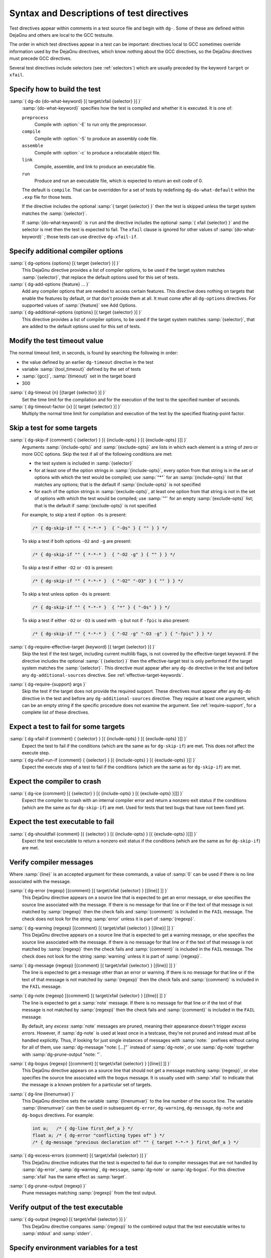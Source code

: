 ..
  Copyright 1988-2021 Free Software Foundation, Inc.
  This is part of the GCC manual.
  For copying conditions, see the GPL license file

.. _directives:

Syntax and Descriptions of test directives
^^^^^^^^^^^^^^^^^^^^^^^^^^^^^^^^^^^^^^^^^^

Test directives appear within comments in a test source file and begin
with ``dg-``.  Some of these are defined within DejaGnu and others
are local to the GCC testsuite.

The order in which test directives appear in a test can be important:
directives local to GCC sometimes override information used by the
DejaGnu directives, which know nothing about the GCC directives, so the
DejaGnu directives must precede GCC directives.

Several test directives include selectors (see :ref:`selectors`)
which are usually preceded by the keyword ``target`` or ``xfail``.

Specify how to build the test
~~~~~~~~~~~~~~~~~~~~~~~~~~~~~

:samp:`{ dg-do {do-what-keyword} [{ target/xfail {selector} }] }`
  :samp:`{do-what-keyword}` specifies how the test is compiled and whether
  it is executed.  It is one of:

  ``preprocess``
    Compile with :option:`-E` to run only the preprocessor.

  ``compile``
    Compile with :option:`-S` to produce an assembly code file.

  ``assemble``
    Compile with :option:`-c` to produce a relocatable object file.

  ``link``
    Compile, assemble, and link to produce an executable file.

  ``run``
    Produce and run an executable file, which is expected to return
    an exit code of 0.

  The default is ``compile``.  That can be overridden for a set of
  tests by redefining ``dg-do-what-default`` within the ``.exp``
  file for those tests.

  If the directive includes the optional :samp:`{ target {selector} }`
  then the test is skipped unless the target system matches the
  :samp:`{selector}`.

  If :samp:`{do-what-keyword}` is ``run`` and the directive includes
  the optional :samp:`{ xfail {selector} }` and the selector is met
  then the test is expected to fail.  The ``xfail`` clause is ignored
  for other values of :samp:`{do-what-keyword}` ; those tests can use
  directive ``dg-xfail-if``.

Specify additional compiler options
~~~~~~~~~~~~~~~~~~~~~~~~~~~~~~~~~~~

:samp:`{ dg-options {options} [{ target {selector} }] }`
  This DejaGnu directive provides a list of compiler options, to be used
  if the target system matches :samp:`{selector}`, that replace the default
  options used for this set of tests.

:samp:`{ dg-add-options {feature} ... }`
  Add any compiler options that are needed to access certain features.
  This directive does nothing on targets that enable the features by
  default, or that don't provide them at all.  It must come after
  all ``dg-options`` directives.
  For supported values of :samp:`{feature}` see Add Options.

:samp:`{ dg-additional-options {options} [{ target {selector} }] }`
  This directive provides a list of compiler options, to be used
  if the target system matches :samp:`{selector}`, that are added to the default
  options used for this set of tests.

Modify the test timeout value
~~~~~~~~~~~~~~~~~~~~~~~~~~~~~

The normal timeout limit, in seconds, is found by searching the
following in order:

* the value defined by an earlier ``dg-timeout`` directive in
  the test

* variable :samp:`{tool_timeout}` defined by the set of tests

* :samp:`{gcc}`, :samp:`{timeout}` set in the target board

* 300

:samp:`{ dg-timeout {n} [{target {selector} }] }`
  Set the time limit for the compilation and for the execution of the test
  to the specified number of seconds.

:samp:`{ dg-timeout-factor {x} [{ target {selector} }] }`
  Multiply the normal time limit for compilation and execution of the test
  by the specified floating-point factor.

Skip a test for some targets
~~~~~~~~~~~~~~~~~~~~~~~~~~~~

:samp:`{ dg-skip-if {comment} { {selector} } [{ {include-opts} } [{ {exclude-opts} }]] }`
  Arguments :samp:`{include-opts}` and :samp:`{exclude-opts}` are lists in which
  each element is a string of zero or more GCC options.
  Skip the test if all of the following conditions are met:

  * the test system is included in :samp:`{selector}`

  * for at least one of the option strings in :samp:`{include-opts}`,
    every option from that string is in the set of options with which
    the test would be compiled; use :samp:`"*"` for an :samp:`{include-opts}` list
    that matches any options; that is the default if :samp:`{include-opts}` is
    not specified

  * for each of the option strings in :samp:`{exclude-opts}`, at least one
    option from that string is not in the set of options with which the test
    would be compiled; use :samp:`""` for an empty :samp:`{exclude-opts}` list;
    that is the default if :samp:`{exclude-opts}` is not specified

  For example, to skip a test if option ``-Os`` is present:

  .. code-block:: c++

    /* { dg-skip-if "" { *-*-* }  { "-Os" } { "" } } */

  To skip a test if both options ``-O2`` and ``-g`` are present:

  .. code-block:: c++

    /* { dg-skip-if "" { *-*-* }  { "-O2 -g" } { "" } } */

  To skip a test if either ``-O2`` or ``-O3`` is present:

  .. code-block:: c++

    /* { dg-skip-if "" { *-*-* }  { "-O2" "-O3" } { "" } } */

  To skip a test unless option ``-Os`` is present:

  .. code-block:: c++

    /* { dg-skip-if "" { *-*-* }  { "*" } { "-Os" } } */

  To skip a test if either ``-O2`` or ``-O3`` is used with ``-g``
  but not if ``-fpic`` is also present:

  .. code-block:: c++

    /* { dg-skip-if "" { *-*-* }  { "-O2 -g" "-O3 -g" } { "-fpic" } } */

:samp:`{ dg-require-effective-target {keyword} [{ target {selector} }] }`
  Skip the test if the test target, including current multilib flags,
  is not covered by the effective-target keyword.
  If the directive includes the optional :samp:`{ {selector} }`
  then the effective-target test is only performed if the target system
  matches the :samp:`{selector}`.
  This directive must appear after any ``dg-do`` directive in the test
  and before any ``dg-additional-sources`` directive.
  See :ref:`effective-target-keywords`.

:samp:`{ dg-require-{support} args }`
  Skip the test if the target does not provide the required support.
  These directives must appear after any ``dg-do`` directive in the test
  and before any ``dg-additional-sources`` directive.
  They require at least one argument, which can be an empty string if the
  specific procedure does not examine the argument.
  See :ref:`require-support`, for a complete list of these directives.

Expect a test to fail for some targets
~~~~~~~~~~~~~~~~~~~~~~~~~~~~~~~~~~~~~~

:samp:`{ dg-xfail-if {comment} { {selector} } [{ {include-opts} } [{ {exclude-opts} }]] }`
  Expect the test to fail if the conditions (which are the same as for
  ``dg-skip-if``) are met.  This does not affect the execute step.

:samp:`{ dg-xfail-run-if {comment} { {selector} } [{ {include-opts} } [{ {exclude-opts} }]] }`
  Expect the execute step of a test to fail if the conditions (which are
  the same as for ``dg-skip-if``) are met.

Expect the compiler to crash
~~~~~~~~~~~~~~~~~~~~~~~~~~~~

:samp:`{ dg-ice {comment} [{ {selector} } [{ {include-opts} } [{ {exclude-opts} }]]] }`
  Expect the compiler to crash with an internal compiler error and return
  a nonzero exit status if the conditions (which are the same as for
  ``dg-skip-if``) are met.  Used for tests that test bugs that have not been
  fixed yet.

Expect the test executable to fail
~~~~~~~~~~~~~~~~~~~~~~~~~~~~~~~~~~

:samp:`{ dg-shouldfail {comment} [{ {selector} } [{ {include-opts} } [{ {exclude-opts} }]]] }`
  Expect the test executable to return a nonzero exit status if the
  conditions (which are the same as for ``dg-skip-if``) are met.

Verify compiler messages
~~~~~~~~~~~~~~~~~~~~~~~~

Where :samp:`{line}` is an accepted argument for these commands, a value of :samp:`0`
can be used if there is no line associated with the message.

:samp:`{ dg-error {regexp} [{comment} [{ target/xfail {selector} } [{line}] ]] }`
  This DejaGnu directive appears on a source line that is expected to get
  an error message, or else specifies the source line associated with the
  message.  If there is no message for that line or if the text of that
  message is not matched by :samp:`{regexp}` then the check fails and
  :samp:`{comment}` is included in the ``FAIL`` message.  The check does
  not look for the string :samp:`error` unless it is part of :samp:`{regexp}`.

:samp:`{ dg-warning {regexp} [{comment} [{ target/xfail {selector} } [{line}] ]] }`
  This DejaGnu directive appears on a source line that is expected to get
  a warning message, or else specifies the source line associated with the
  message.  If there is no message for that line or if the text of that
  message is not matched by :samp:`{regexp}` then the check fails and
  :samp:`{comment}` is included in the ``FAIL`` message.  The check does
  not look for the string :samp:`warning` unless it is part of :samp:`{regexp}`.

:samp:`{ dg-message {regexp} [{comment} [{ target/xfail {selector} } [{line}] ]] }`
  The line is expected to get a message other than an error or warning.
  If there is no message for that line or if the text of that message is
  not matched by :samp:`{regexp}` then the check fails and :samp:`{comment}` is
  included in the ``FAIL`` message.

:samp:`{ dg-note {regexp} [{comment} [{ target/xfail {selector} } [{line}] ]] }`
  The line is expected to get a :samp:`note` message.
  If there is no message for that line or if the text of that message is
  not matched by :samp:`{regexp}` then the check fails and :samp:`{comment}` is
  included in the ``FAIL`` message.

  By default, any *excess* :samp:`note` messages are pruned, meaning
  their appearance doesn't trigger *excess errors*.
  However, if :samp:`dg-note` is used at least once in a testcase,
  they're not pruned and instead must *all* be handled explicitly.
  Thus, if looking for just single instances of messages with
  :samp:`note: ` prefixes without caring for all of them, use
  :samp:`dg-message "note: [...]"` instead of :samp:`dg-note`, or use
  :samp:`dg-note` together with :samp:`dg-prune-output "note: "`.

:samp:`{ dg-bogus {regexp} [{comment} [{ target/xfail {selector} } [{line}] ]] }`
  This DejaGnu directive appears on a source line that should not get a
  message matching :samp:`{regexp}`, or else specifies the source line
  associated with the bogus message.  It is usually used with :samp:`xfail`
  to indicate that the message is a known problem for a particular set of
  targets.

:samp:`{ dg-line {linenumvar} }`
  This DejaGnu directive sets the variable :samp:`{linenumvar}` to the line number of
  the source line.  The variable :samp:`{linenumvar}` can then be used in subsequent
  ``dg-error``, ``dg-warning``, ``dg-message``, ``dg-note``
  and ``dg-bogus``
  directives.  For example:

  .. code-block:: c++

    int a;   /* { dg-line first_def_a } */
    float a; /* { dg-error "conflicting types of" } */
    /* { dg-message "previous declaration of" "" { target *-*-* } first_def_a } */

:samp:`{ dg-excess-errors {comment} [{ target/xfail {selector} }] }`
  This DejaGnu directive indicates that the test is expected to fail due
  to compiler messages that are not handled by :samp:`dg-error`,
  :samp:`dg-warning`, ``dg-message``, :samp:`dg-note` or
  :samp:`dg-bogus`.
  For this directive :samp:`xfail`
  has the same effect as :samp:`target`.

:samp:`{ dg-prune-output {regexp} }`
  Prune messages matching :samp:`{regexp}` from the test output.

Verify output of the test executable
~~~~~~~~~~~~~~~~~~~~~~~~~~~~~~~~~~~~

:samp:`{ dg-output {regexp} [{ target/xfail {selector} }] }`
  This DejaGnu directive compares :samp:`{regexp}` to the combined output
  that the test executable writes to :samp:`stdout` and :samp:`stderr`.

Specify environment variables for a test
~~~~~~~~~~~~~~~~~~~~~~~~~~~~~~~~~~~~~~~~

:samp:`{ dg-set-compiler-env-var {var_name} "{var_value}" }`
  Specify that the environment variable :samp:`{var_name}` needs to be set
  to :samp:`{var_value}` before invoking the compiler on the test file.

:samp:`{ dg-set-target-env-var {var_name} "{var_value}" }`
  Specify that the environment variable :samp:`{var_name}` needs to be set
  to :samp:`{var_value}` before execution of the program created by the test.

Specify additional files for a test
~~~~~~~~~~~~~~~~~~~~~~~~~~~~~~~~~~~

:samp:`{ dg-additional-files "{filelist}" }`
  Specify additional files, other than source files, that must be copied
  to the system where the compiler runs.

:samp:`{ dg-additional-sources "{filelist}" }`
  Specify additional source files to appear in the compile line
  following the main test file.

Add checks at the end of a test
~~~~~~~~~~~~~~~~~~~~~~~~~~~~~~~

:samp:`{ dg-final { {local-directive} } }`
  This DejaGnu directive is placed within a comment anywhere in the
  source file and is processed after the test has been compiled and run.
  Multiple :samp:`dg-final` commands are processed in the order in which
  they appear in the source file.  See :ref:`final-actions`, for a list
  of directives that can be used within ``dg-final``.

